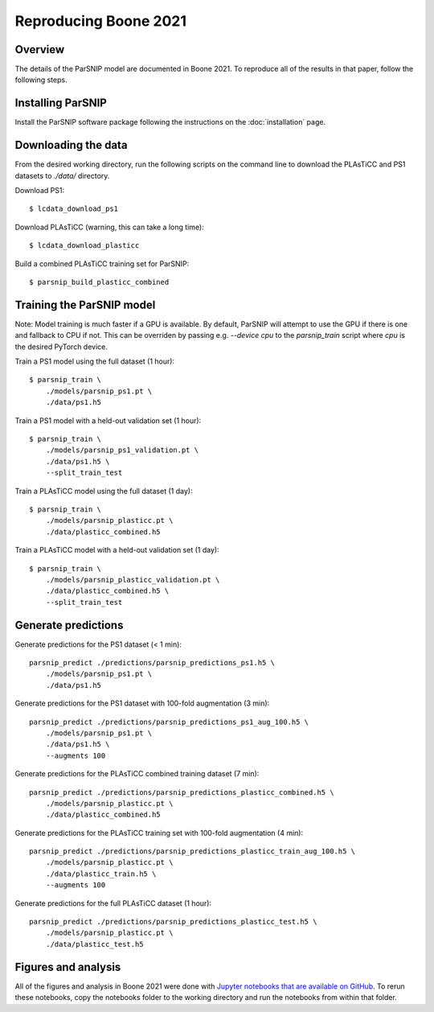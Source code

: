 **********************
Reproducing Boone 2021
**********************

Overview
========

The details of the ParSNIP model are documented in Boone 2021. To reproduce all of the
results in that paper, follow the following steps.

Installing ParSNIP
==================

Install the ParSNIP software package following the instructions on the
:doc:`installation` page.

Downloading the data
====================

From the desired working directory, run the following scripts on the command line to
download the PLAsTiCC and PS1 datasets to `./data/` directory.

Download PS1::

    $ lcdata_download_ps1

Download PLAsTiCC (warning, this can take a long time)::

    $ lcdata_download_plasticc

Build a combined PLAsTiCC training set for ParSNIP::

    $ parsnip_build_plasticc_combined
    

Training the ParSNIP model
==========================

Note: Model training is much faster if a GPU is available. By default, ParSNIP will
attempt to use the GPU if there is one and fallback to CPU if not. This can be overriden
by passing e.g. `--device cpu` to the `parsnip_train` script where `cpu` is the desired
PyTorch device.

Train a PS1 model using the full dataset (1 hour)::

    $ parsnip_train \
        ./models/parsnip_ps1.pt \
        ./data/ps1.h5

Train a PS1 model with a held-out validation set (1 hour)::

    $ parsnip_train \
        ./models/parsnip_ps1_validation.pt \
        ./data/ps1.h5 \
        --split_train_test

Train a PLAsTiCC model using the full dataset (1 day)::

    $ parsnip_train \
        ./models/parsnip_plasticc.pt \
        ./data/plasticc_combined.h5

Train a PLAsTiCC model with a held-out validation set (1 day)::

    $ parsnip_train \
        ./models/parsnip_plasticc_validation.pt \
        ./data/plasticc_combined.h5 \
        --split_train_test


Generate predictions
====================

Generate predictions for the PS1 dataset (< 1 min)::

    parsnip_predict ./predictions/parsnip_predictions_ps1.h5 \
        ./models/parsnip_ps1.pt \
        ./data/ps1.h5

Generate predictions for the PS1 dataset with 100-fold augmentation (3 min)::

    parsnip_predict ./predictions/parsnip_predictions_ps1_aug_100.h5 \
        ./models/parsnip_ps1.pt \
        ./data/ps1.h5 \
        --augments 100

Generate predictions for the PLAsTiCC combined training dataset (7 min)::

    parsnip_predict ./predictions/parsnip_predictions_plasticc_combined.h5 \
        ./models/parsnip_plasticc.pt \
        ./data/plasticc_combined.h5

Generate predictions for the PLAsTiCC training set with 100-fold augmentation (4 min)::

    parsnip_predict ./predictions/parsnip_predictions_plasticc_train_aug_100.h5 \
        ./models/parsnip_plasticc.pt \
        ./data/plasticc_train.h5 \
        --augments 100

Generate predictions for the full PLAsTiCC dataset (1 hour)::

    parsnip_predict ./predictions/parsnip_predictions_plasticc_test.h5 \
        ./models/parsnip_plasticc.pt \
        ./data/plasticc_test.h5

Figures and analysis
====================

All of the figures and analysis in Boone 2021 were done with `Jupyter notebooks that are
available on GitHub <https://github.com/kboone/parsnip/tree/main/notebooks>`_. To rerun
these notebooks, copy the notebooks folder to the working directory and run the
notebooks from within that folder.
